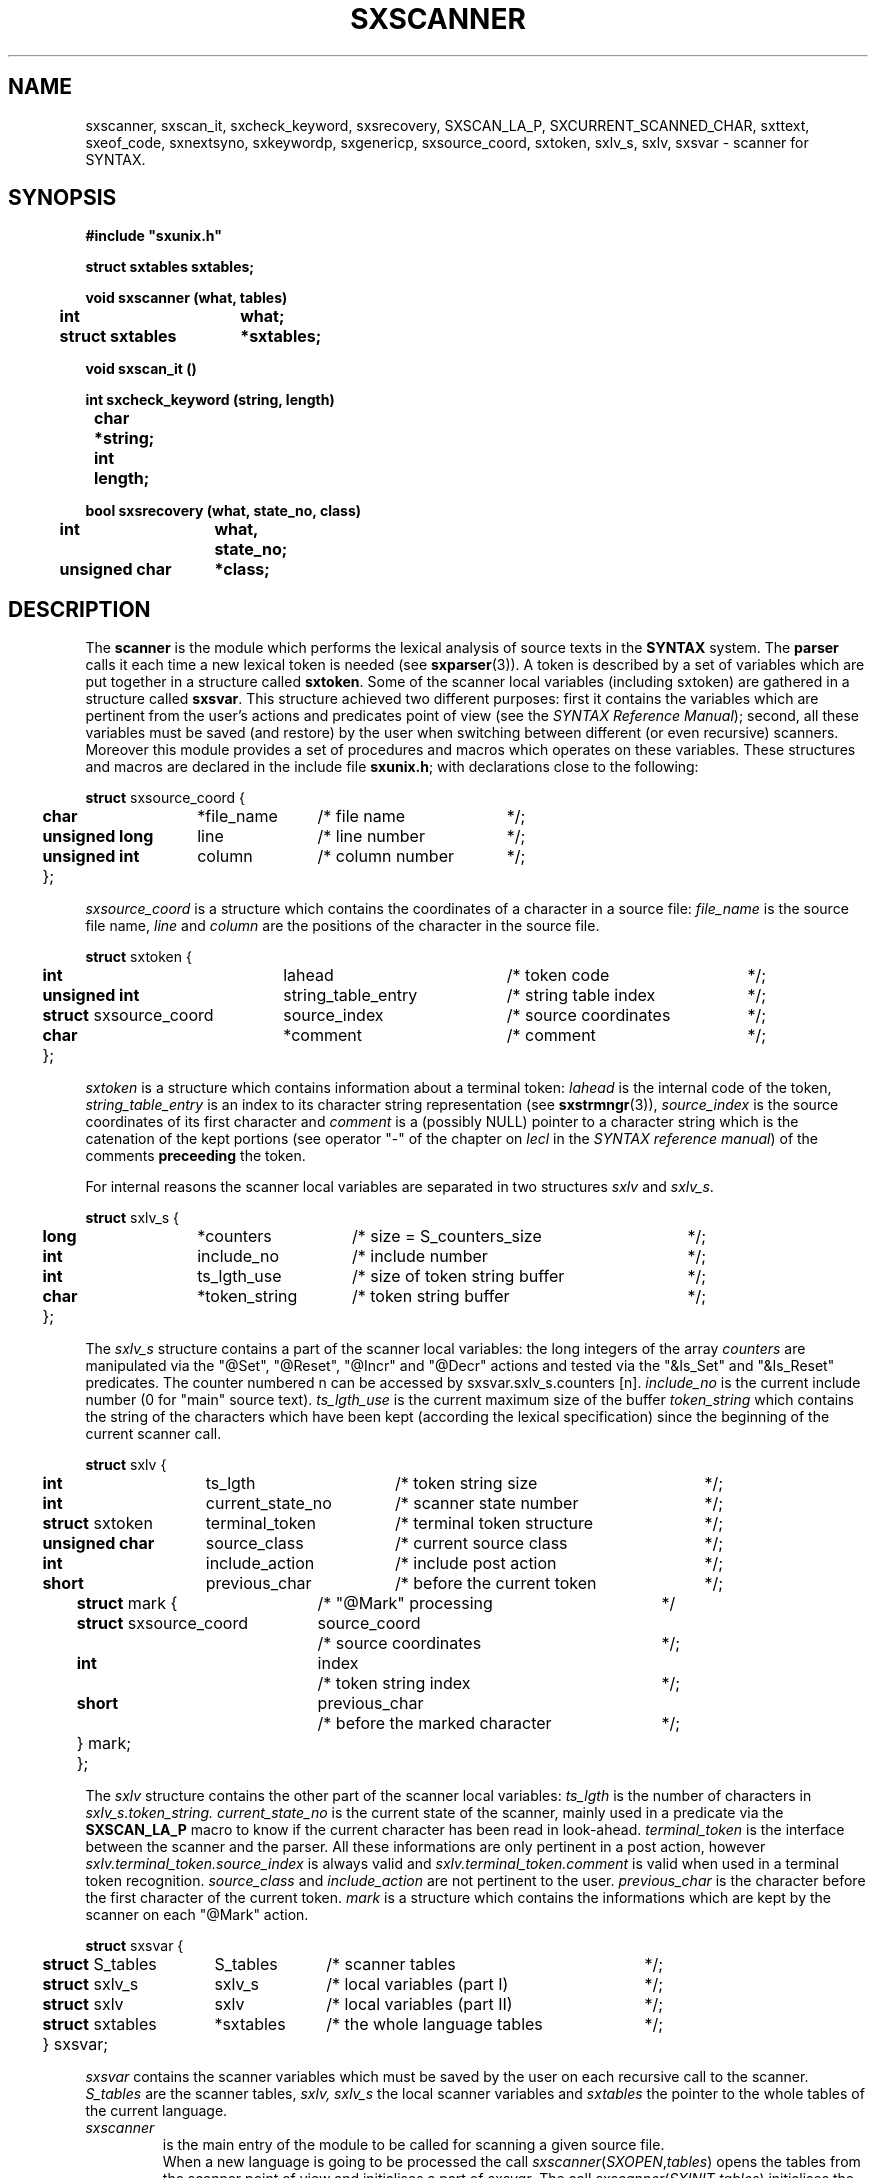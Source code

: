 .\" @(#)sxscanner.3	- SYNTAX [unix] - 4 mai 1988
.TH SXSCANNER 3 "SYNTAX\[rg]"
.SH NAME
sxscanner,
sxscan_it,
sxcheck_keyword,
sxsrecovery,
SXSCAN_LA_P,
SXCURRENT_SCANNED_CHAR,
sxttext,
sxeof_code,
sxnextsyno,
sxkeywordp,
sxgenericp,
sxsource_coord,
sxtoken,
sxlv_s,
sxlv,
sxsvar
\- scanner for SYNTAX.
.SH SYNOPSIS
\fB
.nf
#include "sxunix.h"

struct sxtables  sxtables\|;

void sxscanner (what, tables)
.ta \w'SXVOI'u +\w'struct sxtables 'u
	int	what\|;
	struct sxtables	*sxtables\|;

void sxscan_it ()

int sxcheck_keyword (string, length)
.ta \w'int'u +\w'char 'u
	char	*string\|;
	int	length\|;

bool sxsrecovery (what, state_no, class)
.ta \w'SXBOO'u +\w'unsigned char 'u
	int	what,
		state_no\|;
	unsigned char	*class\|;

.fi
.SH DESCRIPTION
The
.B scanner
is the module which performs the lexical analysis of source texts in the
.B SYNTAX
system.
The
.B parser
calls it each time a new lexical token is needed (see \fBsxparser\fP(3)).
A token is described by a set of variables which are put together in a
structure called \fBsxtoken\fP.
Some of the scanner local variables (including sxtoken) are gathered in a
structure called \fBsxsvar\fP.
This structure achieved two different purposes: first it contains the
variables which are pertinent from the user's actions and predicates point
of view (see the \fISYNTAX Reference Manual\fP)\|; second, all these
variables must be saved (and restore) by the user when switching between
different (or even recursive) scanners.
Moreover this module provides a set of procedures and macros which operates
on these variables.
These structures and macros are declared in the include file
.BR sxunix.h \|;
with declarations close to the following\|:
.nf

.ta \w'\fBstr\fP'u +\w'\fBunsigned\fP \fBlong\fP 'u +\w'*file_name 'u +\w'/* column_number 'u
\fBstruct\fP sxsource_coord {
	\fBchar\fP	*file_name	/* file name	*/\|;
	\fBunsigned\fP \fBlong\fP	 line	/* line number	*/\|;
	\fBunsigned\fP \fBint\fP	 column	/* column number	*/\|;
	}\|;

.fi
.I sxsource_coord
is a structure which contains the coordinates of a character in a source file:
.I file_name
is the source file name,
.I line
and
.I column
are the positions of the character in the source file.
.nf

.ta \w'\fBstr\fP'u +\w'\fBstruct\fP sxsource_coord 'u +\w' string_table_entry 'u +\w'/* source coordinates 'u
\fBstruct\fP sxtoken {
	\fBint\fP	 lahead	/* token code	*/\|;
	\fBunsigned int\fP	 string_table_entry	/* string table index	*/\|;
	\fBstruct\fP sxsource_coord	 source_index	/* source coordinates	*/\|;
	\fBchar\fP	*comment	/* comment	*/\|;
	}\|;

.fi
.I sxtoken
is a structure which contains information about a terminal token:
.I lahead
is the internal code of the token,
.I string_table_entry
is an index to its character string representation (see \fBsxstrmngr\fP(3)),
.I source_index
is the source coordinates of its first character and
.I comment
is a (possibly NULL) pointer to a character string which is the catenation
of the kept portions (see operator "-" of the chapter on \fIlecl\fP in the
\fISYNTAX reference manual\fP) of the comments 
.B preceeding
the token.
.LP
For internal reasons the scanner local variables are separated in two
structures \fIsxlv\fP and \fIsxlv_s\fP.
.nf

.ta \w'\fBstr\fP'u +\w'\fBunsigned\fP \fBlong\fP 'u +\w'*token_string 'u +\w'/* size of token string buffer 'u
\fBstruct\fP sxlv_s {
	\fBlong\fP	*counters	/* size = S_counters_size	*/\|;
	\fBint\fP	 include_no	/* include number	*/\|;
	\fBint\fP	 ts_lgth_use	/* size of token string buffer	*/\|;
	\fBchar\fP	*token_string	/* token string buffer	*/\|;
	}\|;

.fi
The
.I sxlv_s
structure contains a part of the scanner local variables: the long integers
of the array
.I counters
are manipulated via the "@Set", "@Reset", "@Incr" and "@Decr"
actions and tested via the "&Is_Set" and "&Is_Reset" predicates.
The counter numbered n can be accessed by sxsvar.sxlv_s.counters [n].
.I include_no
is the current include number (0 for "main" source text).
.I ts_lgth_use
is the current maximum size of the buffer
.I token_string
which contains the string of the
characters which have been kept (according the lexical specification) since
the beginning of the current scanner call.
.nf

.ta \w'\fBstr\fP'u +\w'\fBstruct\fP sxtoken 'u +\w'current_state_no 'u +\w'/* terminal token structure 'u
\fBstruct\fP sxlv {
	\fBint\fP	ts_lgth	/* token string size	*/\|;
	\fBint\fP	current_state_no	/* scanner state number	*/\|;
	\fBstruct\fP sxtoken	terminal_token	/* terminal token structure	*/\|;
	\fBunsigned\fP \fBchar\fP	source_class	/* current source class	*/\|;
	\fBint\fP	include_action	/* include post action	*/\|;
	\fBshort\fP	previous_char	/* before the current token	*/\|;
.ta \w'\fBstr\fP'u +\w'\fBstr\fP'u +\w'\fBstruct\fP sxsource_coord 'u +\w'/* before the marked character 'u
	\fBstruct\fP mark {	/* "@Mark" processing		*/
		\fBstruct\fP sxsource_coord	source_coord
			/* source coordinates	*/\|;
		\fBint\fP	index
			/* token string index	*/\|;
		\fBshort\fP	previous_char
			/* before the marked character	*/\|;
		} mark\|;
	}\|;

.fi
The
.I sxlv
structure contains the other part of the scanner local variables:
.I ts_lgth
is the number of characters in
.I sxlv_s.token_string.
.I current_state_no
is the current state of the scanner, mainly used in a predicate via the 
.B SXSCAN_LA_P
macro to know if the current character has been read in look-ahead.
.I terminal_token
is the interface between the scanner and the parser.
All these informations
are only pertinent in a post action, however
.I sxlv.terminal_token.source_index
is always valid and
.I sxlv.terminal_token.comment
is valid when used in a terminal token recognition.
.I source_class
and
.I include_action
are not pertinent to the user.
.I previous_char
is the character before the first character of the current token.
.I mark
is a structure which contains the informations which are kept by the scanner
on each "@Mark" action.
.nf

.ta \w'\fBstr\fP'u +\w'\fBstruct\fP sxtables 'u +\w'*sxtables 'u +\w'/* local variables (part II) 'u
\fBstruct\fP sxsvar {
	\fBstruct\fP S_tables	 S_tables	/* scanner tables	*/\|;
	\fBstruct\fP sxlv_s	 sxlv_s	/* local variables (part I)	*/\|;
	\fBstruct\fP sxlv	 sxlv	/* local variables (part II)	*/\|;
	\fBstruct\fP sxtables	*sxtables	/* the whole language tables	*/\|;
	} sxsvar\|;

.fi
.I sxsvar
contains the scanner variables which must
be saved by the user on each recursive call to the scanner.
.I S_tables
are the scanner tables,
.I sxlv, sxlv_s
the local scanner variables and
.I sxtables
the pointer to the whole tables of the current language.
.TP
.I sxscanner
is the main entry of the module to be called
for scanning a given source file.
.br
When a new language is going to be processed
the call
.IR sxscanner \|( SXOPEN , \|tables )
opens the tables from the scanner point of view and initialises a part of
\fIsxsvar\fP.
The call
.IR sxscanner \|( SXINIT , \|tables )
initialises the rest of its local variables and read the first character of
the source text.
The call
.IR sxscanner \|( SXACTION , \|tables )
is done by the parser each time it needs a new token\|; this call is
equivalent to
.I sxscan_it().
.IR sxscanner \|( SXCLOSE , \|tables )
terminates all scanning for a given language.
.TP
.IR (*sxsvar.SXS_tables.S_check_keyword) \|( string , \|length )
if
.I string
of length
.I length
represents a keyword returns its internal code as terminal symbol else 0.
This function can only be used via the current \fIS_tables\fP.
.TP
\fIsxsrecovery\fP
is the lexical level error processing function, which does correction and
recovery from erroneous characters.
.TP
.I SXSCAN_LA_P
is a (bool) macro which may be used in the code of a user's predicate
to know if the current character (i.e. the character of the source text whose
class is associated with the predicate being processed) has been read in look
ahead.
.TP
.I SXCURRENT_SCANNED_CHAR
is a (char) macro which may be used in the code of a user's predicate
to retrieve the current character\|; it uses SXSCAN_LA_P.
.TP
.IR sxttext \|( sxtables , \|look_ahead )
is a macro which expands into a character pointer.
This pointer refers to the name of
the terminal symbol whose internal code is
.I look_ahead
in the language whose tables are
.IR sxtables.
.TP
.IR sxeof_code \|( sxtables )
is a macro which expands into an integer.
This integer is the internal code of the token "End Of File"
in the language whose tables are
.IR sxtables.
.TP
.IR sxnextsyno \|( sxtables , \|look_ahead )
is a macro which expands into a character pointer.
This pointer refers to the name of the
next synonym of
.I look_ahead
in the language whose tables are
.IR sxtables.
.TP
.IR sxkeywordp \|( sxtables , \|look_ahead )
is a macro which expands into a bool value\|:
true if
.I look_ahead
is the code of a keyword in the language whose tables are
.I sxtables
else false.
.TP
.IR sxgenericp \|( sxtables , \|look_ahead )
is a macro which expands into a bool value\|:
true if
.I look_ahead
is the code of a generic terminal in the language whose tables are
.I sxtables
else false.
.SH "SEE ALSO"
\fBlecl\fP\|(1),
\fBtdef\fP\|(1),
\fBsxunix\fP\|(3),
\fBsxsrcmngr\fP\|(3),
\fBsxparser\fP\|(3)
and the \fISYNTAX Reference Manual\fP.
.SH NOTES
The contents of the structure
.I sxsvar
must be saved and restore by the user when switching
between different scanners.

